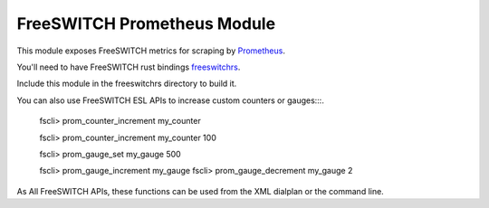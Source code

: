 FreeSWITCH Prometheus Module
--------------------------------

This module exposes FreeSWITCH metrics for scraping by
`Prometheus
<https://prometheus.io/>`_.

You'll need to have FreeSWITCH rust bindings
`freeswitchrs
<https://gitlab.com/wiresight/freeswitchrs/>`_.

Include this module in the freeswitchrs directory to build it.

You can also use FreeSWITCH ESL APIs to increase custom counters or gauges:::.

    fscli> prom_counter_increment my_counter

    fscli> prom_counter_increment my_counter 100

    fscli> prom_gauge_set my_gauge 500

    fscli> prom_gauge_increment my_gauge
    fscli> prom_gauge_decrement my_gauge 2

As All FreeSWITCH APIs, these functions can be used from the XML dialplan or the command line.
